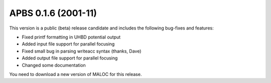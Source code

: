 APBS 0.1.6 (2001-11)
====================


This version is a public (beta) release candidate and includes the following bug-fixes and features:
    

* Fixed printf formatting in UHBD potential output
* Added input file support for parallel focusing
* Fixed small bug in parsing writeacc syntax (thanks, Dave)
* Added output file support for parallel focusing
* Changed some documentation


You need to download a new version of MALOC for this release.   
